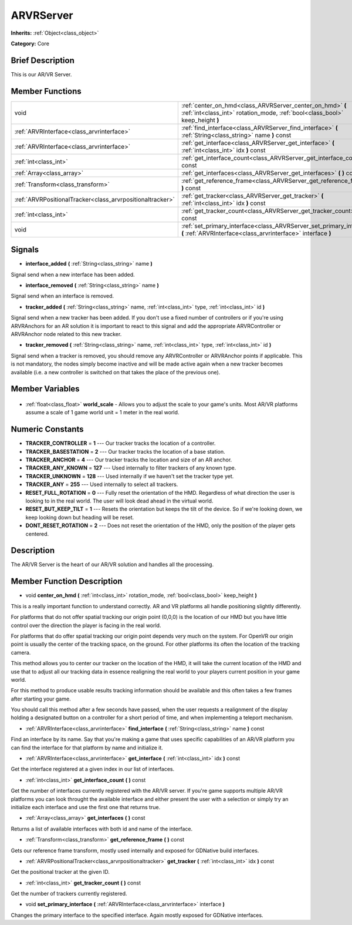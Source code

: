 .. Generated automatically by doc/tools/makerst.py in Godot's source tree.
.. DO NOT EDIT THIS FILE, but the ARVRServer.xml source instead.
.. The source is found in doc/classes or modules/<name>/doc_classes.

.. _class_ARVRServer:

ARVRServer
==========

**Inherits:** :ref:`Object<class_object>`

**Category:** Core

Brief Description
-----------------

This is our AR/VR Server.

Member Functions
----------------

+------------------------------------------------------------+-------------------------------------------------------------------------------------------------------------------------------------------+
| void                                                       | :ref:`center_on_hmd<class_ARVRServer_center_on_hmd>` **(** :ref:`int<class_int>` rotation_mode, :ref:`bool<class_bool>` keep_height **)** |
+------------------------------------------------------------+-------------------------------------------------------------------------------------------------------------------------------------------+
| :ref:`ARVRInterface<class_arvrinterface>`                  | :ref:`find_interface<class_ARVRServer_find_interface>` **(** :ref:`String<class_string>` name **)** const                                 |
+------------------------------------------------------------+-------------------------------------------------------------------------------------------------------------------------------------------+
| :ref:`ARVRInterface<class_arvrinterface>`                  | :ref:`get_interface<class_ARVRServer_get_interface>` **(** :ref:`int<class_int>` idx **)** const                                          |
+------------------------------------------------------------+-------------------------------------------------------------------------------------------------------------------------------------------+
| :ref:`int<class_int>`                                      | :ref:`get_interface_count<class_ARVRServer_get_interface_count>` **(** **)** const                                                        |
+------------------------------------------------------------+-------------------------------------------------------------------------------------------------------------------------------------------+
| :ref:`Array<class_array>`                                  | :ref:`get_interfaces<class_ARVRServer_get_interfaces>` **(** **)** const                                                                  |
+------------------------------------------------------------+-------------------------------------------------------------------------------------------------------------------------------------------+
| :ref:`Transform<class_transform>`                          | :ref:`get_reference_frame<class_ARVRServer_get_reference_frame>` **(** **)** const                                                        |
+------------------------------------------------------------+-------------------------------------------------------------------------------------------------------------------------------------------+
| :ref:`ARVRPositionalTracker<class_arvrpositionaltracker>`  | :ref:`get_tracker<class_ARVRServer_get_tracker>` **(** :ref:`int<class_int>` idx **)** const                                              |
+------------------------------------------------------------+-------------------------------------------------------------------------------------------------------------------------------------------+
| :ref:`int<class_int>`                                      | :ref:`get_tracker_count<class_ARVRServer_get_tracker_count>` **(** **)** const                                                            |
+------------------------------------------------------------+-------------------------------------------------------------------------------------------------------------------------------------------+
| void                                                       | :ref:`set_primary_interface<class_ARVRServer_set_primary_interface>` **(** :ref:`ARVRInterface<class_arvrinterface>` interface **)**      |
+------------------------------------------------------------+-------------------------------------------------------------------------------------------------------------------------------------------+

Signals
-------

.. _class_ARVRServer_interface_added:

- **interface_added** **(** :ref:`String<class_string>` name **)**

Signal send when a new interface has been added.

.. _class_ARVRServer_interface_removed:

- **interface_removed** **(** :ref:`String<class_string>` name **)**

Signal send when an interface is removed.

.. _class_ARVRServer_tracker_added:

- **tracker_added** **(** :ref:`String<class_string>` name, :ref:`int<class_int>` type, :ref:`int<class_int>` id **)**

Signal send when a new tracker has been added. If you don't use a fixed number of controllers or if you're using ARVRAnchors for an AR solution it is important to react to this signal and add the appropriate ARVRController or ARVRAnchor node related to this new tracker.

.. _class_ARVRServer_tracker_removed:

- **tracker_removed** **(** :ref:`String<class_string>` name, :ref:`int<class_int>` type, :ref:`int<class_int>` id **)**

Signal send when a tracker is removed, you should remove any ARVRController or ARVRAnchor points if applicable. This is not mandatory, the nodes simply become inactive and will be made active again when a new tracker becomes available (i.e. a new controller is switched on that takes the place of the previous one).


Member Variables
----------------

  .. _class_ARVRServer_world_scale:

- :ref:`float<class_float>` **world_scale** - Allows you to adjust the scale to your game's units. Most AR/VR platforms assume a scale of 1 game world unit = 1 meter in the real world.


Numeric Constants
-----------------

- **TRACKER_CONTROLLER** = **1** --- Our tracker tracks the location of a controller.
- **TRACKER_BASESTATION** = **2** --- Our tracker tracks the location of a base station.
- **TRACKER_ANCHOR** = **4** --- Our tracker tracks the location and size of an AR anchor.
- **TRACKER_ANY_KNOWN** = **127** --- Used internally to filter trackers of any known type.
- **TRACKER_UNKNOWN** = **128** --- Used internally if we haven't set the tracker type yet.
- **TRACKER_ANY** = **255** --- Used internally to select all trackers.
- **RESET_FULL_ROTATION** = **0** --- Fully reset the orientation of the HMD. Regardless of what direction the user is looking to in the real world. The user will look dead ahead in the virtual world.
- **RESET_BUT_KEEP_TILT** = **1** --- Resets the orientation but keeps the tilt of the device. So if we're looking down, we keep looking down but heading will be reset.
- **DONT_RESET_ROTATION** = **2** --- Does not reset the orientation of the HMD, only the position of the player gets centered.

Description
-----------

The AR/VR Server is the heart of our AR/VR solution and handles all the processing.

Member Function Description
---------------------------

.. _class_ARVRServer_center_on_hmd:

- void **center_on_hmd** **(** :ref:`int<class_int>` rotation_mode, :ref:`bool<class_bool>` keep_height **)**

This is a really important function to understand correctly. AR and VR platforms all handle positioning slightly differently.

For platforms that do not offer spatial tracking our origin point (0,0,0) is the location of our HMD but you have little control over the direction the player is facing in the real world.

For platforms that do offer spatial tracking our origin point depends very much on the system. For OpenVR our origin point is usually the center of the tracking space, on the ground. For other platforms its often the location of the tracking camera.

This method allows you to center our tracker on the location of the HMD, it will take the current location of the HMD and use that to adjust all our tracking data in essence realigning the real world to your players current position in your game world.

For this method to produce usable results tracking information should be available and this often takes a few frames after starting your game.

You should call this method after a few seconds have passed, when the user requests a realignment of the display holding a designated button on a controller for a short period of time, and when implementing a teleport mechanism.

.. _class_ARVRServer_find_interface:

- :ref:`ARVRInterface<class_arvrinterface>` **find_interface** **(** :ref:`String<class_string>` name **)** const

Find an interface by its name. Say that you're making a game that uses specific capabilities of an AR/VR platform you can find the interface for that platform by name and initialize it.

.. _class_ARVRServer_get_interface:

- :ref:`ARVRInterface<class_arvrinterface>` **get_interface** **(** :ref:`int<class_int>` idx **)** const

Get the interface registered at a given index in our list of interfaces.

.. _class_ARVRServer_get_interface_count:

- :ref:`int<class_int>` **get_interface_count** **(** **)** const

Get the number of interfaces currently registered with the AR/VR server. If you're game supports multiple AR/VR platforms you can look throught the available interface and either present the user with a selection or simply try an initialize each interface and use the first one that returns true.

.. _class_ARVRServer_get_interfaces:

- :ref:`Array<class_array>` **get_interfaces** **(** **)** const

Returns a list of available interfaces with both id and name of the interface.

.. _class_ARVRServer_get_reference_frame:

- :ref:`Transform<class_transform>` **get_reference_frame** **(** **)** const

Gets our reference frame transform, mostly used internally and exposed for GDNative build interfaces.

.. _class_ARVRServer_get_tracker:

- :ref:`ARVRPositionalTracker<class_arvrpositionaltracker>` **get_tracker** **(** :ref:`int<class_int>` idx **)** const

Get the positional tracker at the given ID.

.. _class_ARVRServer_get_tracker_count:

- :ref:`int<class_int>` **get_tracker_count** **(** **)** const

Get the number of trackers currently registered.

.. _class_ARVRServer_set_primary_interface:

- void **set_primary_interface** **(** :ref:`ARVRInterface<class_arvrinterface>` interface **)**

Changes the primary interface to the specified interface. Again mostly exposed for GDNative interfaces.



